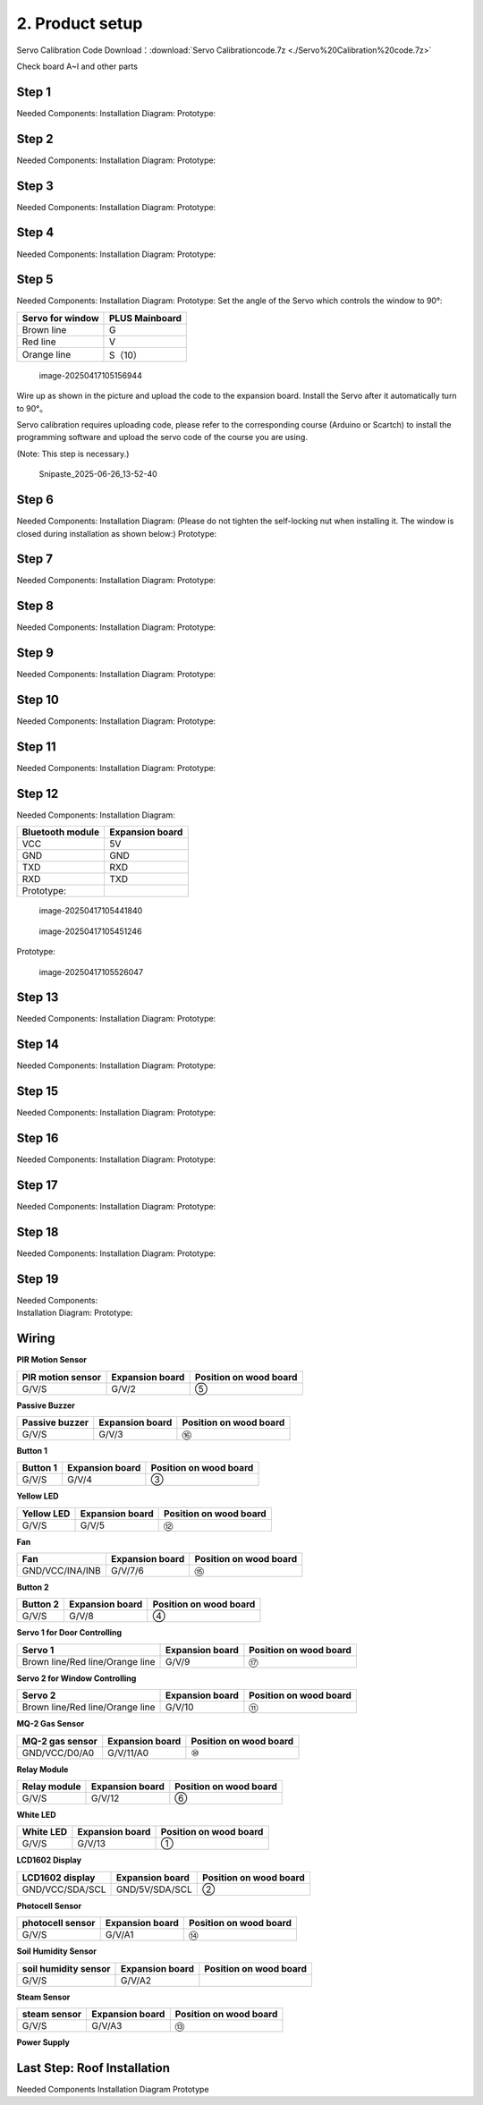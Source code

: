 2. Product setup
================

Servo Calibration Code Download：:download:`Servo Calibrationcode.7z <./Servo%20Calibration%20code.7z>`

Check board A~I and other parts |Img|

Step 1
------

Needed Components: |image1| Installation Diagram: |image2| Prototype:
|image3|

Step 2
------

Needed Components: |image4| Installation Diagram: |image5| Prototype:
|image6|

Step 3
------

Needed Components: |image7| Installation Diagram: |image8| Prototype:
|image9|

Step 4
------

Needed Components: |image10| Installation Diagram: |image11| Prototype:
|image12|

Step 5
------

Needed Components: |image13| Installation Diagram: |image14| Prototype:
|image15| Set the angle of the Servo which controls the window to 90°:

================ ==============
Servo for window PLUS Mainboard
================ ==============
Brown line       G
Red line         V
Orange line      S（10）
================ ==============

.. figure:: media/image-20250417105156944.png
   :alt: image-20250417105156944

   image-20250417105156944

Wire up as shown in the picture and upload the code to the expansion
board. Install the Servo after it automatically turn to 90°。

Servo calibration requires uploading code, please refer to the
corresponding course (Arduino or Scartch) to install the programming
software and upload the servo code of the course you are using.

(Note: This step is necessary.)

.. figure:: ./media/Snipaste_2025-06-26_13-52-40.png
   :alt: Snipaste_2025-06-26_13-52-40

   Snipaste_2025-06-26_13-52-40

Step 6
------

Needed Components: |image16| Installation Diagram: (Please do not
tighten the self-locking nut when installing it. The window is closed
during installation as shown below:) |image17| Prototype: |image18|

Step 7
------

Needed Components: |image19| Installation Diagram: |image20| Prototype:
|image21|

Step 8
------

Needed Components: |image22| Installation Diagram: |image23| Prototype:
|image24|

Step 9
------

Needed Components: |image25| Installation Diagram: |image26| Prototype:
|image27|

Step 10
-------

Needed Components: |image28| Installation Diagram: |image29| Prototype:
|image30|

Step 11
-------

Needed Components: |image31| Installation Diagram: |image32| Prototype:
|image33|

Step 12
-------

Needed Components: |image34| Installation Diagram:

================ ===============
Bluetooth module Expansion board
================ ===============
VCC              5V
GND              GND
TXD              RXD
RXD              TXD
Prototype:       
================ ===============

.. figure:: media/image-20250417105441840.png
   :alt: image-20250417105441840

   image-20250417105441840

.. figure:: media/image-20250417105451246-17448584932021.png
   :alt: image-20250417105451246

   image-20250417105451246

Prototype:

.. figure:: media/image-20250417105526047.png
   :alt: image-20250417105526047

   image-20250417105526047

Step 13
-------

Needed Components: |image35| Installation Diagram: |image36| Prototype:
|image37|

Step 14
-------

Needed Components: |image38| Installation Diagram: |image39| Prototype:
|image40|

Step 15
-------

Needed Components: |image41| Installation Diagram: |image42| Prototype:
|image43|

Step 16
-------

Needed Components: |image44| Installation Diagram: |image45| Prototype:
|image46|

Step 17
-------

Needed Components: |image47| Installation Diagram: |image48| Prototype:
|image49|

Step 18
-------

Needed Components: |image50| Installation Diagram: |image51| Prototype:
|image52|

Step 19
-------

| Needed Components:
| |image53| Installation Diagram: |image54| Prototype: |image55|

Wiring
------

**PIR Motion Sensor**

|image56| |image57| |image58|

+-----------------------+-----------------------+-----------------------+
| PIR motion sensor     | Expansion board       | Position on wood      |
|                       |                       | board                 |
+=======================+=======================+=======================+
| G/V/S                 | G/V/2                 | ⑤                     |
+-----------------------+-----------------------+-----------------------+

**Passive Buzzer**

|image59| |image60| |image61|

+-----------------------+-----------------------+-----------------------+
| Passive buzzer        | Expansion board       | Position on wood      |
|                       |                       | board                 |
+=======================+=======================+=======================+
| G/V/S                 | G/V/3                 | ⑯                     |
+-----------------------+-----------------------+-----------------------+

**Button 1**

|image62| |image63| |image64|

+-----------------------+-----------------------+-----------------------+
| Button 1              | Expansion board       | Position on wood      |
|                       |                       | board                 |
+=======================+=======================+=======================+
| G/V/S                 | G/V/4                 | ③                     |
+-----------------------+-----------------------+-----------------------+

**Yellow LED**

|image65| |image66| |image67|

+-----------------------+-----------------------+-----------------------+
| Yellow LED            | Expansion board       | Position on wood      |
|                       |                       | board                 |
+=======================+=======================+=======================+
| G/V/S                 | G/V/5                 | ⑫                     |
+-----------------------+-----------------------+-----------------------+

**Fan**

|image68| |image69| |image70|

+-----------------------+-----------------------+-----------------------+
| Fan                   | Expansion board       | Position on wood      |
|                       |                       | board                 |
+=======================+=======================+=======================+
| GND/VCC/INA/INB       | G/V/7/6               | ⑮                     |
+-----------------------+-----------------------+-----------------------+

**Button 2**

|image71| |image72| |image73|

+-----------------------+-----------------------+-----------------------+
| Button 2              | Expansion board       | Position on wood      |
|                       |                       | board                 |
+=======================+=======================+=======================+
| G/V/S                 | G/V/8                 | ④                     |
+-----------------------+-----------------------+-----------------------+

**Servo 1 for Door Controlling**

|image74| |image75| |image76|

+-----------------------+-----------------------+-----------------------+
| Servo 1               | Expansion board       | Position on wood      |
|                       |                       | board                 |
+=======================+=======================+=======================+
| Brown line/Red        | G/V/9                 | ⑰                     |
| line/Orange line      |                       |                       |
+-----------------------+-----------------------+-----------------------+

**Servo 2 for Window Controlling**

|image77| |image78| |image79|

+-----------------------+-----------------------+-----------------------+
| Servo 2               | Expansion board       | Position on wood      |
|                       |                       | board                 |
+=======================+=======================+=======================+
| Brown line/Red        | G/V/10                | ⑪                     |
| line/Orange line      |                       |                       |
+-----------------------+-----------------------+-----------------------+

**MQ-2 Gas Sensor**

|image80| |image81| |image82|

+-----------------------+-----------------------+-----------------------+
| MQ-2 gas sensor       | Expansion board       | Position on wood      |
|                       |                       | board                 |
+=======================+=======================+=======================+
| GND/VCC/D0/A0         | G/V/11/A0             | ⑩                     |
+-----------------------+-----------------------+-----------------------+

**Relay Module**

|image83| |image84| |image85|

+-----------------------+-----------------------+-----------------------+
| Relay module          | Expansion board       | Position on wood      |
|                       |                       | board                 |
+=======================+=======================+=======================+
| G/V/S                 | G/V/12                | ⑥                     |
+-----------------------+-----------------------+-----------------------+

**White LED**

|image86| |image87| |image88|

+-----------------------+-----------------------+-----------------------+
| White LED             | Expansion board       | Position on wood      |
|                       |                       | board                 |
+=======================+=======================+=======================+
| G/V/S                 | G/V/13                | ①                     |
+-----------------------+-----------------------+-----------------------+

**LCD1602 Display**

|image89| |image90| |image91|

+-----------------------+-----------------------+-----------------------+
| LCD1602 display       | Expansion board       | Position on wood      |
|                       |                       | board                 |
+=======================+=======================+=======================+
| GND/VCC/SDA/SCL       | GND/5V/SDA/SCL        | ②                     |
+-----------------------+-----------------------+-----------------------+

**Photocell Sensor**

|image92| |image93| |image94|

+-----------------------+-----------------------+-----------------------+
| photocell sensor      | Expansion board       | Position on wood      |
|                       |                       | board                 |
+=======================+=======================+=======================+
| G/V/S                 | G/V/A1                | ⑭                     |
+-----------------------+-----------------------+-----------------------+

**Soil Humidity Sensor**

|image95| |image96| |image97|

==================== =============== ======================
soil humidity sensor Expansion board Position on wood board
==================== =============== ======================
G/V/S                G/V/A2          
==================== =============== ======================

**Steam Sensor**

|image98| |image99| |image100|

+-----------------------+-----------------------+-----------------------+
| steam sensor          | Expansion board       | Position on wood      |
|                       |                       | board                 |
+=======================+=======================+=======================+
| G/V/S                 | G/V/A3                | ⑬                     |
+-----------------------+-----------------------+-----------------------+

**Power Supply**

|image101| |image102|

Last Step: Roof Installation
----------------------------

Needed Components |image103| Installation Diagram |image104| Prototype
|image105|

.. |Img| image:: media/img-20230313133550.png
.. |image1| image:: media/img-20230313133930.png
.. |image2| image:: media/img-20230313134049.png
.. |image3| image:: media/img-20230313134107.png
.. |image4| image:: media/img-20230313134129.png
.. |image5| image:: media/img-20230313134141.png
.. |image6| image:: media/img-20230313134256.png
.. |image7| image:: media/img-20230313134336.png
.. |image8| image:: media/img-20230313134350.png
.. |image9| image:: media/img-20230313134400.png
.. |image10| image:: media/img-20230313134423.png
.. |image11| image:: media/img-20230313134433.png
.. |image12| image:: media/img-20230313134443.png
.. |image13| image:: media/img-20230313153014.jpg
.. |image14| image:: media/img-20230313134542.png
.. |image15| image:: media/img-20230313134552.png
.. |image16| image:: media/img-20230313134928.png
.. |image17| image:: media/img-20230313135716.png
.. |image18| image:: media/img-20230313135729.png
.. |image19| image:: media/img-20230313141949.png
.. |image20| image:: media/img-20230313141959.png
.. |image21| image:: media/img-20230313142012.png
.. |image22| image:: media/img-20230313142042.png
.. |image23| image:: media/img-20230313142055.png
.. |image24| image:: media/img-20230313142105.png
.. |image25| image:: media/img-20230313142233.png
.. |image26| image:: media/img-20230313142246.png
.. |image27| image:: media/img-20230313142259.png
.. |image28| image:: media/img-20230313142331.png
.. |image29| image:: media/img-20230313142341.png
.. |image30| image:: media/img-20230313142358.png
.. |image31| image:: media/img-20230313142427.png
.. |image32| image:: media/img-20230313142437.png
.. |image33| image:: media/img-20230313142450.png
.. |image34| image:: media/img-20230313142514.png
.. |image35| image:: media/img-20230313142748.png
.. |image36| image:: media/img-20230313142804.png
.. |image37| image:: media/img-20230313142814.png
.. |image38| image:: media/img-20230313153056.jpg
.. |image39| image:: media/img-20230313153128.jpg
.. |image40| image:: media/img-20230313142855.png
.. |image41| image:: media/img-20230313142945.png
.. |image42| image:: media/img-20230313142959.png
.. |image43| image:: media/img-20230313143009.png
.. |image44| image:: media/img-20230313143115.png
.. |image45| image:: media/img-20230313143126.png
.. |image46| image:: media/img-20230313143135.png
.. |image47| image:: media/img-20230315153204.jpg
.. |image48| image:: media/img-20230313143210.png
.. |image49| image:: media/img-20230313143220.png
.. |image50| image:: media/img-20230313143242.png
.. |image51| image:: media/img-20230313143253.png
.. |image52| image:: media/img-20230313143303.png
.. |image53| image:: media/img-20230313143329.png
.. |image54| image:: media/img-20230313143340.png
.. |image55| image:: media/img-20230313143350.png
.. |image56| image:: media/img-20230317084823.png
.. |image57| image:: media/img-20230313143554.png
.. |image58| image:: media/img-20230313143558.png
.. |image59| image:: media/img-20230317084834.png
.. |image60| image:: media/img-20230313143731.png
.. |image61| image:: media/img-20230313143736.png
.. |image62| image:: media/img-20230317084848.png
.. |image63| image:: media/img-20230313144155.png
.. |image64| image:: media/img-20230313144159.png
.. |image65| image:: media/img-20230317084904.png
.. |image66| image:: media/img-20230313144251.png
.. |image67| image:: media/img-20230313144254.png
.. |image68| image:: media/img-20230317084935.png
.. |image69| image:: media/img-20230313144325.png
.. |image70| image:: media/img-20230313144329.png
.. |image71| image:: media/img-20230317084958.png
.. |image72| image:: media/img-20230313144512.png
.. |image73| image:: media/img-20230313144516.png
.. |image74| image:: media/img-20230317085050.png
.. |image75| image:: media/img-20230313144605.png
.. |image76| image:: media/img-20230313144609.png
.. |image77| image:: media/img-20230317085128.png
.. |image78| image:: media/img-20230313144715.png
.. |image79| image:: media/img-20230313144719.png
.. |image80| image:: media/img-20230317085144.png
.. |image81| image:: media/img-20230313144753.png
.. |image82| image:: media/img-20230313144757.png
.. |image83| image:: media/img-20230317085152.png
.. |image84| image:: media/img-20230313144852.png
.. |image85| image:: media/img-20230313144913.png
.. |image86| image:: media/img-20230317085204.png
.. |image87| image:: media/img-20230313145003.png
.. |image88| image:: media/img-20230313145007.png
.. |image89| image:: media/img-20230317085224.png
.. |image90| image:: media/img-20230313145054.png
.. |image91| image:: media/img-20230313145057.png
.. |image92| image:: media/img-20230317085244.png
.. |image93| image:: media/img-20230313145145.png
.. |image94| image:: media/img-20230313145148.png
.. |image95| image:: media/img-20230317085306.png
.. |image96| image:: media/img-20230313145229.png
.. |image97| image:: media/img-20230313145234.png
.. |image98| image:: media/img-20230317085322.png
.. |image99| image:: media/img-20230313145328.png
.. |image100| image:: media/img-20230313145332.png
.. |image101| image:: media/img-20230313145419.png
.. |image102| image:: media/img-20230313145422.png
.. |image103| image:: media/img-20230313145918.jpg
.. |image104| image:: media/img-20230313145929.jpg
.. |image105| image:: media/img-20230313145650.png
